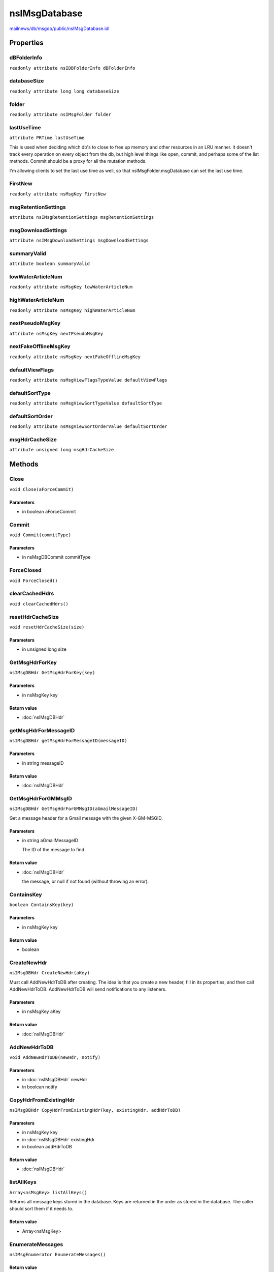 ==============
nsIMsgDatabase
==============

`mailnews/db/msgdb/public/nsIMsgDatabase.idl <https://hg.mozilla.org/comm-central/file/tip/mailnews/db/msgdb/public/nsIMsgDatabase.idl>`_


Properties
==========

dBFolderInfo
------------

``readonly attribute nsIDBFolderInfo dBFolderInfo``

databaseSize
------------

``readonly attribute long long databaseSize``

folder
------

``readonly attribute nsIMsgFolder folder``

lastUseTime
-----------

``attribute PRTime lastUseTime``

This is used when deciding which db's to close to free up memory
and other resources in an LRU manner. It doesn't track every operation
on every object from the db, but high level things like open, commit,
and perhaps some of the list methods. Commit should be a proxy for all
the mutation methods.

I'm allowing clients to set the last use time as well, so that
nsIMsgFolder.msgDatabase can set the last use time.

FirstNew
--------

``readonly attribute nsMsgKey FirstNew``

msgRetentionSettings
--------------------

``attribute nsIMsgRetentionSettings msgRetentionSettings``

msgDownloadSettings
-------------------

``attribute nsIMsgDownloadSettings msgDownloadSettings``

summaryValid
------------

``attribute boolean summaryValid``

lowWaterArticleNum
------------------

``readonly attribute nsMsgKey lowWaterArticleNum``

highWaterArticleNum
-------------------

``readonly attribute nsMsgKey highWaterArticleNum``

nextPseudoMsgKey
----------------

``attribute nsMsgKey nextPseudoMsgKey``

nextFakeOfflineMsgKey
---------------------

``readonly attribute nsMsgKey nextFakeOfflineMsgKey``

defaultViewFlags
----------------

``readonly attribute nsMsgViewFlagsTypeValue defaultViewFlags``

defaultSortType
---------------

``readonly attribute nsMsgViewSortTypeValue defaultSortType``

defaultSortOrder
----------------

``readonly attribute nsMsgViewSortOrderValue defaultSortOrder``

msgHdrCacheSize
---------------

``attribute unsigned long msgHdrCacheSize``

Methods
=======

Close
-----

``void Close(aForceCommit)``

Parameters
^^^^^^^^^^

* in boolean aForceCommit

Commit
------

``void Commit(commitType)``

Parameters
^^^^^^^^^^

* in nsMsgDBCommit commitType

ForceClosed
-----------

``void ForceClosed()``

clearCachedHdrs
---------------

``void clearCachedHdrs()``

resetHdrCacheSize
-----------------

``void resetHdrCacheSize(size)``

Parameters
^^^^^^^^^^

* in unsigned long size

GetMsgHdrForKey
---------------

``nsIMsgDBHdr GetMsgHdrForKey(key)``

Parameters
^^^^^^^^^^

* in nsMsgKey key

Return value
^^^^^^^^^^^^

* :doc:`nsIMsgDBHdr`

getMsgHdrForMessageID
---------------------

``nsIMsgDBHdr getMsgHdrForMessageID(messageID)``

Parameters
^^^^^^^^^^

* in string messageID

Return value
^^^^^^^^^^^^

* :doc:`nsIMsgDBHdr`

GetMsgHdrForGMMsgID
-------------------

``nsIMsgDBHdr GetMsgHdrForGMMsgID(aGmailMessageID)``

Get a message header for a Gmail message with the given X-GM-MSGID.

Parameters
^^^^^^^^^^

* in string aGmailMessageID

  The ID of the message to find.

Return value
^^^^^^^^^^^^

* :doc:`nsIMsgDBHdr`

  the message, or null if not found (without throwing an error).

ContainsKey
-----------

``boolean ContainsKey(key)``

Parameters
^^^^^^^^^^

* in nsMsgKey key

Return value
^^^^^^^^^^^^

* boolean

CreateNewHdr
------------

``nsIMsgDBHdr CreateNewHdr(aKey)``

Must call AddNewHdrToDB after creating. The idea is that you create
a new header, fill in its properties, and then call AddNewHdrToDB.
AddNewHdrToDB will send notifications to any listeners.

Parameters
^^^^^^^^^^

* in nsMsgKey aKey

Return value
^^^^^^^^^^^^

* :doc:`nsIMsgDBHdr`

AddNewHdrToDB
-------------

``void AddNewHdrToDB(newHdr, notify)``

Parameters
^^^^^^^^^^

* in :doc:`nsIMsgDBHdr` newHdr
* in boolean notify

CopyHdrFromExistingHdr
----------------------

``nsIMsgDBHdr CopyHdrFromExistingHdr(key, existingHdr, addHdrToDB)``

Parameters
^^^^^^^^^^

* in nsMsgKey key
* in :doc:`nsIMsgDBHdr` existingHdr
* in boolean addHdrToDB

Return value
^^^^^^^^^^^^

* :doc:`nsIMsgDBHdr`

listAllKeys
-----------

``Array<nsMsgKey> listAllKeys()``

Returns all message keys stored in the database.
Keys are returned in the order as stored in the database.
The caller should sort them if it needs to.

Return value
^^^^^^^^^^^^

* Array<nsMsgKey>

EnumerateMessages
-----------------

``nsIMsgEnumerator EnumerateMessages()``

Return value
^^^^^^^^^^^^

* :doc:`nsIMsgEnumerator`

ReverseEnumerateMessages
------------------------

``nsIMsgEnumerator ReverseEnumerateMessages()``

Return value
^^^^^^^^^^^^

* :doc:`nsIMsgEnumerator`

enumerateThreads
----------------

``nsIMsgThreadEnumerator enumerateThreads()``

Return value
^^^^^^^^^^^^

* :doc:`nsIMsgThreadEnumerator`

getFilterEnumerator
-------------------

``nsIMsgEnumerator getFilterEnumerator(searchTerms, reverse)``

Get an enumerator of messages matching the passed-in search terms.

Parameters
^^^^^^^^^^

* in Array<:doc:`nsIMsgSearchTerm`> searchTerms
* in boolean reverse

Return value
^^^^^^^^^^^^

* :doc:`nsIMsgEnumerator`

  An enumerator to iterate over matching messages.

syncCounts
----------

``void syncCounts()``

GetThreadContainingMsgHdr
-------------------------

``nsIMsgThread GetThreadContainingMsgHdr(msgHdr)``

Parameters
^^^^^^^^^^

* in :doc:`nsIMsgDBHdr` msgHdr

Return value
^^^^^^^^^^^^

* :doc:`nsIMsgThread`

MarkHdrRead
-----------

``void MarkHdrRead(msgHdr, bRead, instigator)``

Parameters
^^^^^^^^^^

* in :doc:`nsIMsgDBHdr` msgHdr
* in boolean bRead
* in :doc:`nsIDBChangeListener` instigator

MarkHdrReplied
--------------

``void MarkHdrReplied(msgHdr, bReplied, instigator)``

Parameters
^^^^^^^^^^

* in :doc:`nsIMsgDBHdr` msgHdr
* in boolean bReplied
* in :doc:`nsIDBChangeListener` instigator

MarkHdrMarked
-------------

``void MarkHdrMarked(msgHdr, mark, instigator)``

Parameters
^^^^^^^^^^

* in :doc:`nsIMsgDBHdr` msgHdr
* in boolean mark
* in :doc:`nsIDBChangeListener` instigator

MarkHdrNotNew
-------------

``void MarkHdrNotNew(aMsgHdr, aInstigator)``

Remove the new status from a message.

Parameters
^^^^^^^^^^

* in :doc:`nsIMsgDBHdr` aMsgHdr
* in :doc:`nsIDBChangeListener` aInstigator

MarkMDNNeeded
-------------

``void MarkMDNNeeded(key, bNeeded, instigator)``

Parameters
^^^^^^^^^^

* in nsMsgKey key
* in boolean bNeeded
* in :doc:`nsIDBChangeListener` instigator

IsMDNNeeded
-----------

``boolean IsMDNNeeded(key)``

Parameters
^^^^^^^^^^

* in nsMsgKey key

Return value
^^^^^^^^^^^^

* boolean

MarkMDNSent
-----------

``void MarkMDNSent(key, bNeeded, instigator)``

Parameters
^^^^^^^^^^

* in nsMsgKey key
* in boolean bNeeded
* in :doc:`nsIDBChangeListener` instigator

IsMDNSent
---------

``boolean IsMDNSent(key)``

Parameters
^^^^^^^^^^

* in nsMsgKey key

Return value
^^^^^^^^^^^^

* boolean

MarkRead
--------

``void MarkRead(key, bRead, instigator)``

Parameters
^^^^^^^^^^

* in nsMsgKey key
* in boolean bRead
* in :doc:`nsIDBChangeListener` instigator

MarkReplied
-----------

``void MarkReplied(key, bReplied, instigator)``

Parameters
^^^^^^^^^^

* in nsMsgKey key
* in boolean bReplied
* in :doc:`nsIDBChangeListener` instigator

MarkForwarded
-------------

``void MarkForwarded(key, bForwarded, instigator)``

Parameters
^^^^^^^^^^

* in nsMsgKey key
* in boolean bForwarded
* in :doc:`nsIDBChangeListener` instigator

MarkRedirected
--------------

``void MarkRedirected(key, bRedirected, instigator)``

Parameters
^^^^^^^^^^

* in nsMsgKey key
* in boolean bRedirected
* in :doc:`nsIDBChangeListener` instigator

MarkHasAttachments
------------------

``void MarkHasAttachments(key, bHasAttachments, instigator)``

Parameters
^^^^^^^^^^

* in nsMsgKey key
* in boolean bHasAttachments
* in :doc:`nsIDBChangeListener` instigator

MarkThreadRead
--------------

``Array<nsMsgKey> MarkThreadRead(thread, instigator)``

Parameters
^^^^^^^^^^

* in :doc:`nsIMsgThread` thread
* in :doc:`nsIDBChangeListener` instigator

Return value
^^^^^^^^^^^^

* Array<nsMsgKey>

MarkThreadIgnored
-----------------

``void MarkThreadIgnored(thread, threadKey, bIgnored, instigator)``

Parameters
^^^^^^^^^^

* in :doc:`nsIMsgThread` thread
* in nsMsgKey threadKey
* in boolean bIgnored
* in :doc:`nsIDBChangeListener` instigator

MarkThreadWatched
-----------------

``void MarkThreadWatched(thread, threadKey, bWatched, instigator)``

Parameters
^^^^^^^^^^

* in :doc:`nsIMsgThread` thread
* in nsMsgKey threadKey
* in boolean bWatched
* in :doc:`nsIDBChangeListener` instigator

MarkHeaderKilled
----------------

``void MarkHeaderKilled(msg, bIgnored, instigator)``

Parameters
^^^^^^^^^^

* in :doc:`nsIMsgDBHdr` msg
* in boolean bIgnored
* in :doc:`nsIDBChangeListener` instigator

IsRead
------

``boolean IsRead(key)``

Parameters
^^^^^^^^^^

* in nsMsgKey key

Return value
^^^^^^^^^^^^

* boolean

IsIgnored
---------

``boolean IsIgnored(key)``

Parameters
^^^^^^^^^^

* in nsMsgKey key

Return value
^^^^^^^^^^^^

* boolean

IsWatched
---------

``boolean IsWatched(key)``

Parameters
^^^^^^^^^^

* in nsMsgKey key

Return value
^^^^^^^^^^^^

* boolean

IsMarked
--------

``boolean IsMarked(key)``

Parameters
^^^^^^^^^^

* in nsMsgKey key

Return value
^^^^^^^^^^^^

* boolean

HasAttachments
--------------

``boolean HasAttachments(key)``

Parameters
^^^^^^^^^^

* in nsMsgKey key

Return value
^^^^^^^^^^^^

* boolean

markAllRead
-----------

``Array<nsMsgKey> markAllRead()``

Return value
^^^^^^^^^^^^

* Array<nsMsgKey>

deleteMessages
--------------

``void deleteMessages(nsMsgKeys, instigator)``

Parameters
^^^^^^^^^^

* in Array<nsMsgKey> nsMsgKeys
* in :doc:`nsIDBChangeListener` instigator

DeleteMessage
-------------

``void DeleteMessage(key, instigator, commit)``

Parameters
^^^^^^^^^^

* in nsMsgKey key
* in :doc:`nsIDBChangeListener` instigator
* in boolean commit

DeleteHeader
------------

``void DeleteHeader(msgHdr, instigator, commit, notify)``

Parameters
^^^^^^^^^^

* in :doc:`nsIMsgDBHdr` msgHdr
* in :doc:`nsIDBChangeListener` instigator
* in boolean commit
* in boolean notify

RemoveHeaderMdbRow
------------------

``void RemoveHeaderMdbRow(msgHdr)``

Parameters
^^^^^^^^^^

* in :doc:`nsIMsgDBHdr` msgHdr

UndoDelete
----------

``void UndoDelete(msgHdr)``

Parameters
^^^^^^^^^^

* in :doc:`nsIMsgDBHdr` msgHdr

MarkMarked
----------

``void MarkMarked(key, mark, instigator)``

Parameters
^^^^^^^^^^

* in nsMsgKey key
* in boolean mark
* in :doc:`nsIDBChangeListener` instigator

MarkOffline
-----------

``void MarkOffline(key, offline, instigator)``

Parameters
^^^^^^^^^^

* in nsMsgKey key
* in boolean offline
* in :doc:`nsIDBChangeListener` instigator

SetLabel
--------

``void SetLabel(key, label)``

Parameters
^^^^^^^^^^

* in nsMsgKey key
* in nsMsgLabelValue label

setStringProperty
-----------------

``void setStringProperty(aKey, aProperty, aValue)``

Parameters
^^^^^^^^^^

* in nsMsgKey aKey
* in string aProperty
* in string aValue

setStringPropertyByHdr
----------------------

``void setStringPropertyByHdr(msgHdr, aProperty, aValue)``

Set the value of a string property in a message header

Parameters
^^^^^^^^^^

* in :doc:`nsIMsgDBHdr` msgHdr
* in string aProperty
* in string aValue

setUint32PropertyByHdr
----------------------

``void setUint32PropertyByHdr(aMsgHdr, aProperty, aValue)``

Set the value of a uint32 property in a message header.

Parameters
^^^^^^^^^^

* in :doc:`nsIMsgDBHdr` aMsgHdr
* in string aProperty
* in unsigned long aValue

MarkImapDeleted
---------------

``void MarkImapDeleted(key, deleted, instigator)``

Parameters
^^^^^^^^^^

* in nsMsgKey key
* in boolean deleted
* in :doc:`nsIDBChangeListener` instigator

applyRetentionSettings
----------------------

``void applyRetentionSettings(aMsgRetentionSettings, aDeleteViaFolder)``

Parameters
^^^^^^^^^^

* in :doc:`nsIMsgRetentionSettings` aMsgRetentionSettings
* in boolean aDeleteViaFolder

HasNew
------

``boolean HasNew()``

Return value
^^^^^^^^^^^^

* boolean

ClearNewList
------------

``void ClearNewList(notify)``

Parameters
^^^^^^^^^^

* in boolean notify

AddToNewList
------------

``void AddToNewList(key)``

Parameters
^^^^^^^^^^

* in nsMsgKey key

GetOfflineOpForKey
------------------

``nsIMsgOfflineImapOperation GetOfflineOpForKey(messageKey, create)``

Parameters
^^^^^^^^^^

* in nsMsgKey messageKey
* in boolean create

Return value
^^^^^^^^^^^^

* :doc:`nsIMsgOfflineImapOperation`

RemoveOfflineOp
---------------

``void RemoveOfflineOp(op)``

Parameters
^^^^^^^^^^

* in :doc:`nsIMsgOfflineImapOperation` op

ListAllOfflineOpIds
-------------------

``void ListAllOfflineOpIds(offlineOpIds)``

Parameters
^^^^^^^^^^

* in nsMsgKeyArrayPtr offlineOpIds

ListAllOfflineDeletes
---------------------

``void ListAllOfflineDeletes(offlineDeletes)``

Parameters
^^^^^^^^^^

* in nsMsgKeyArrayPtr offlineDeletes

ListAllOfflineMsgs
------------------

``Array<nsMsgKey> ListAllOfflineMsgs()``

Return value
^^^^^^^^^^^^

* Array<nsMsgKey>

setAttributeOnPendingHdr
------------------------

``void setAttributeOnPendingHdr(pendingHdr, property, propertyVal)``

Parameters
^^^^^^^^^^

* in :doc:`nsIMsgDBHdr` pendingHdr
* in string property
* in string propertyVal

setUint32AttributeOnPendingHdr
------------------------------

``void setUint32AttributeOnPendingHdr(pendingHdr, property, propertyVal)``

Parameters
^^^^^^^^^^

* in :doc:`nsIMsgDBHdr` pendingHdr
* in string property
* in unsigned long propertyVal

setUint64AttributeOnPendingHdr
------------------------------

``void setUint64AttributeOnPendingHdr(aPendingHdr, aProperty, aPropertyVal)``

Sets a pending 64 bit attribute, which tells the DB that when a message
which looks like the pendingHdr (e.g., same message-id) is added to the
db, set the passed in property and value on the new header. This is
usually because we've copied an imap message to a different folder, and
want to carry forward attributes from the original message to the copy,
but don't have the message hdr for the copy yet so we can't set
attributes directly.

Parameters
^^^^^^^^^^

* in :doc:`nsIMsgDBHdr` aPendingHdr
* in string aProperty
* in unsigned long long aPropertyVal

updatePendingAttributes
-----------------------

``void updatePendingAttributes(aNewHdr)``

Given a message header with its message-id set, update any pending
attributes on the header.

Parameters
^^^^^^^^^^

* in :doc:`nsIMsgDBHdr` aNewHdr

createCollationKey
------------------

``Array<octet> createCollationKey(sourceString)``

Parameters
^^^^^^^^^^

* in AString sourceString

Return value
^^^^^^^^^^^^

* Array<octet>

compareCollationKeys
--------------------

``long compareCollationKeys(key1, key2)``

Parameters
^^^^^^^^^^

* in Array<octet> key1
* in Array<octet> key2

Return value
^^^^^^^^^^^^

* long

getNewList
----------

``Array<nsMsgKey> getNewList()``

The list of messages currently in the NEW state.

Return value
^^^^^^^^^^^^

* Array<nsMsgKey>

getCachedHits
-------------

``nsIMsgEnumerator getCachedHits(aSearchFolderUri)``

Parameters
^^^^^^^^^^

* in AUTF8String aSearchFolderUri

Return value
^^^^^^^^^^^^

* :doc:`nsIMsgEnumerator`

refreshCache
------------

``Array<nsMsgKey> refreshCache(aSearchFolderUri, aNewHits)``

Update search cache to ensure it contains aNewHits.

Parameters
^^^^^^^^^^

* in AUTF8String aSearchFolderUri
* in Array<nsMsgKey> aNewHits

Return value
^^^^^^^^^^^^

* Array<nsMsgKey>

  list of keys of messages removed from cache.

updateHdrInCache
----------------

``void updateHdrInCache(aSearchFolderUri, aHdr, aAdd)``

Parameters
^^^^^^^^^^

* in AUTF8String aSearchFolderUri
* in :doc:`nsIMsgDBHdr` aHdr
* in boolean aAdd

hdrIsInCache
------------

``boolean hdrIsInCache(aSearchFolderUri, aHdr)``

Parameters
^^^^^^^^^^

* in AUTF8String aSearchFolderUri
* in :doc:`nsIMsgDBHdr` aHdr

Return value
^^^^^^^^^^^^

* boolean
